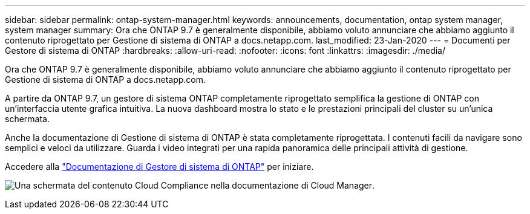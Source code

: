 ---
sidebar: sidebar 
permalink: ontap-system-manager.html 
keywords: announcements, documentation, ontap system manager, system manager 
summary: Ora che ONTAP 9.7 è generalmente disponibile, abbiamo voluto annunciare che abbiamo aggiunto il contenuto riprogettato per Gestione di sistema di ONTAP a docs.netapp.com. 
last_modified: 23-Jan-2020 
---
= Documenti per Gestore di sistema di ONTAP
:hardbreaks:
:allow-uri-read: 
:nofooter: 
:icons: font
:linkattrs: 
:imagesdir: ./media/


[role="lead"]
Ora che ONTAP 9.7 è generalmente disponibile, abbiamo voluto annunciare che abbiamo aggiunto il contenuto riprogettato per Gestione di sistema di ONTAP a docs.netapp.com.

A partire da ONTAP 9.7, un gestore di sistema ONTAP completamente riprogettato semplifica la gestione di ONTAP con un'interfaccia utente grafica intuitiva. La nuova dashboard mostra lo stato e le prestazioni principali del cluster su un'unica schermata.

Anche la documentazione di Gestione di sistema di ONTAP è stata completamente riprogettata. I contenuti facili da navigare sono semplici e veloci da utilizzare. Guarda i video integrati per una rapida panoramica delle principali attività di gestione.

Accedere alla https://docs.netapp.com/us-en/ontap/index.html["Documentazione di Gestore di sistema di ONTAP"] per iniziare.

image:ontap-system-manager.gif["Una schermata del contenuto Cloud Compliance nella documentazione di Cloud Manager"].
